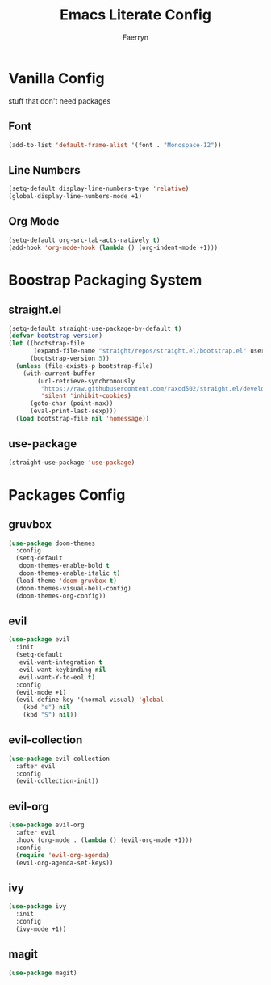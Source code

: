 #+title: Emacs Literate Config
#+author: Faerryn
#+email: alexandre.liao@gmail.com
#+startup: content

* Vanilla Config
stuff that don't need packages
** Font
#+begin_src emacs-lisp
  (add-to-list 'default-frame-alist '(font . "Monospace-12"))
#+end_src
** Line Numbers
#+begin_src emacs-lisp
  (setq-default display-line-numbers-type 'relative)
  (global-display-line-numbers-mode +1)
#+end_src
** Org Mode
#+begin_src emacs-lisp
  (setq-default org-src-tab-acts-natively t)
  (add-hook 'org-mode-hook (lambda () (org-indent-mode +1)))
#+end_src
* Boostrap Packaging System
** straight.el
#+begin_src emacs-lisp
  (setq-default straight-use-package-by-default t)
  (defvar bootstrap-version)
  (let ((bootstrap-file
         (expand-file-name "straight/repos/straight.el/bootstrap.el" user-emacs-directory))
        (bootstrap-version 5))
    (unless (file-exists-p bootstrap-file)
      (with-current-buffer
          (url-retrieve-synchronously
           "https://raw.githubusercontent.com/raxod502/straight.el/develop/install.el"
           'silent 'inhibit-cookies)
        (goto-char (point-max))
        (eval-print-last-sexp)))
    (load bootstrap-file nil 'nomessage))
#+end_src
** use-package
#+begin_src emacs-lisp
  (straight-use-package 'use-package)
#+end_src
* Packages Config
** gruvbox
#+begin_src emacs-lisp
  (use-package doom-themes
    :config
    (setq-default
     doom-themes-enable-bold t
     doom-themes-enable-italic t)
    (load-theme 'doom-gruvbox t)
    (doom-themes-visual-bell-config)
    (doom-themes-org-config))
#+end_src
** evil
#+begin_src emacs-lisp
  (use-package evil
    :init
    (setq-default
     evil-want-integration t
     evil-want-keybinding nil
     evil-want-Y-to-eol t)
    :config
    (evil-mode +1)
    (evil-define-key '(normal visual) 'global
      (kbd "s") nil
      (kbd "S") nil))
#+end_src
** evil-collection
#+begin_src emacs-lisp
  (use-package evil-collection
    :after evil
    :config
    (evil-collection-init))
#+end_src
** evil-org
#+begin_src emacs-lisp
  (use-package evil-org
    :after evil
    :hook (org-mode . (lambda () (evil-org-mode +1)))
    :config
    (require 'evil-org-agenda)
    (evil-org-agenda-set-keys))
#+end_src
** ivy
#+begin_src emacs-lisp
  (use-package ivy
    :init
    :config
    (ivy-mode +1))
#+end_src
** magit
#+begin_src emacs-lisp
  (use-package magit)
#+end_src
